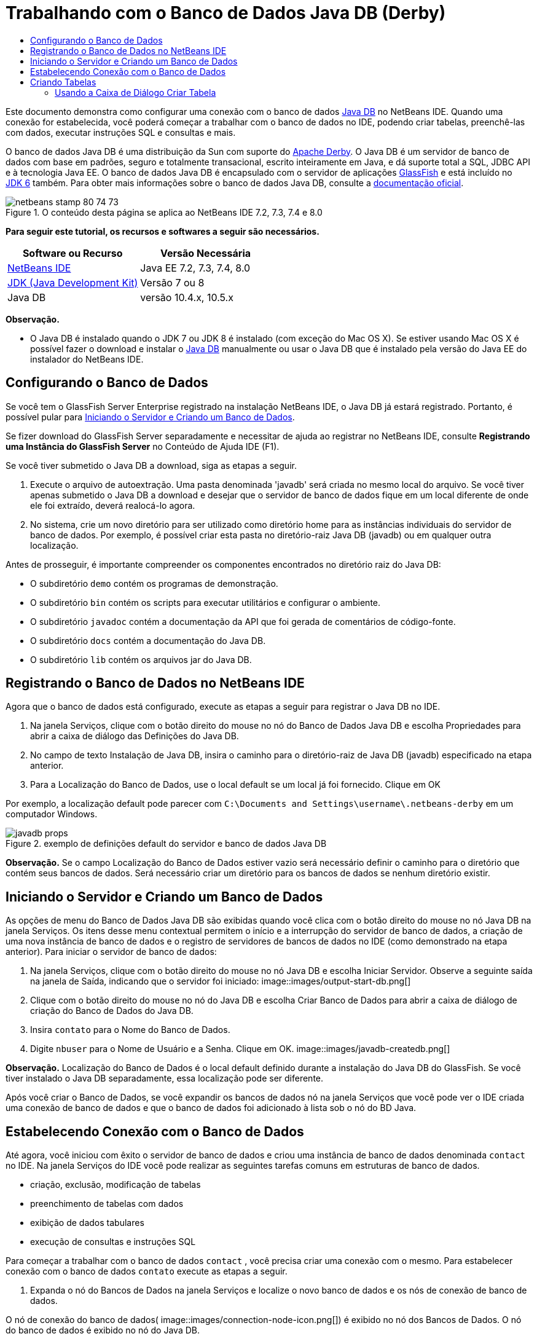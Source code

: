 // 
//     Licensed to the Apache Software Foundation (ASF) under one
//     or more contributor license agreements.  See the NOTICE file
//     distributed with this work for additional information
//     regarding copyright ownership.  The ASF licenses this file
//     to you under the Apache License, Version 2.0 (the
//     "License"); you may not use this file except in compliance
//     with the License.  You may obtain a copy of the License at
// 
//       http://www.apache.org/licenses/LICENSE-2.0
// 
//     Unless required by applicable law or agreed to in writing,
//     software distributed under the License is distributed on an
//     "AS IS" BASIS, WITHOUT WARRANTIES OR CONDITIONS OF ANY
//     KIND, either express or implied.  See the License for the
//     specific language governing permissions and limitations
//     under the License.
//

= Trabalhando com o Banco de Dados Java DB (Derby)
:jbake-type: tutorial
:jbake-tags: tutorials 
:jbake-status: published
:syntax: true
:toc: left
:toc-title:
:description: Trabalhando com o Banco de Dados Java DB (Derby) - Apache NetBeans
:keywords: Apache NetBeans, Tutorials, Trabalhando com o Banco de Dados Java DB (Derby)

Este documento demonstra como configurar uma conexão com o banco de dados link:http://www.oracle.com/technetwork/java/javadb/overview/index.html[+Java DB+] no NetBeans IDE. Quando uma conexão for estabelecida, você poderá começar a trabalhar com o banco de dados no IDE, podendo criar tabelas, preenchê-las com dados, executar instruções SQL e consultas e mais.

O banco de dados Java DB é uma distribuição da Sun com suporte do link:http://db.apache.org/derby/[+Apache Derby+]. O Java DB é um servidor de banco de dados com base em padrões, seguro e totalmente transacional, escrito inteiramente em Java, e dá suporte total a SQL, JDBC API e à tecnologia Java EE. O banco de dados Java DB é encapsulado com o servidor de aplicações link:http://glassfish.dev.java.net/[+GlassFish+] e está incluído no link:http://download.oracle.com/javase/6/[+JDK 6+] também. Para obter mais informações sobre o banco de dados Java DB, consulte a link:http://www.oracle.com/technetwork/java/javadb/documentation/index.html[+documentação oficial+].


image::images/netbeans-stamp-80-74-73.png[title="O conteúdo desta página se aplica ao NetBeans IDE 7.2, 7.3, 7.4 e 8.0"]


*Para seguir este tutorial, os recursos e softwares a seguir são necessários.*

|===
|Software ou Recurso |Versão Necessária 

|link:https://netbeans.org/downloads/index.html[+NetBeans IDE+] |Java EE 7.2, 7.3, 7.4, 8.0 

|link:http://www.oracle.com/technetwork/java/javase/downloads/index.html[+JDK (Java Development Kit)+] |Versão 7 ou 8 

|Java DB |versão 10.4.x, 10.5.x 
|===

*Observação.*

* O Java DB é instalado quando o JDK 7 ou JDK 8 é instalado (com exceção do Mac OS X). Se estiver usando Mac OS X é possível fazer o download e instalar o link:http://www.oracle.com/technetwork/java/javadb/downloads/index.html[+Java DB+] manualmente ou usar o Java DB que é instalado pela versão do Java EE do instalador do NetBeans IDE.


== Configurando o Banco de Dados

Se você tem o GlassFish Server Enterprise registrado na instalação NetBeans IDE, o Java DB já estará registrado. Portanto, é possível pular para <<starting,Iniciando o Servidor e Criando um Banco de Dados>>.

Se fizer download do GlassFish Server separadamente e necessitar de ajuda ao registrar no NetBeans IDE, consulte *Registrando uma Instância do GlassFish Server* no Conteúdo de Ajuda IDE (F1).

Se você tiver submetido o Java DB a download, siga as etapas a seguir.

1. Execute o arquivo de autoextração. Uma pasta denominada 'javadb' será criada no mesmo local do arquivo. Se você tiver apenas submetido o Java DB a download e desejar que o servidor de banco de dados fique em um local diferente de onde ele foi extraído, deverá realocá-lo agora.
2. No sistema, crie um novo diretório para ser utilizado como diretório home para as instâncias individuais do servidor de banco de dados. Por exemplo, é possível criar esta pasta no diretório-raiz Java DB (javadb) ou em qualquer outra localização.

Antes de prosseguir, é importante compreender os componentes encontrados no diretório raiz do Java DB:

* O subdiretório  ``demo``  contém os programas de demonstração.
* O subdiretório  ``bin``  contém os scripts para executar utilitários e configurar o ambiente.
* O subdiretório  ``javadoc``  contém a documentação da API que foi gerada de comentários de código-fonte.
* O subdiretório  ``docs``  contém a documentação do Java DB.
* O subdiretório  ``lib``  contém os arquivos jar do Java DB.


== Registrando o Banco de Dados no NetBeans IDE

Agora que o banco de dados está configurado, execute as etapas a seguir para registrar o Java DB no IDE.

1. Na janela Serviços, clique com o botão direito do mouse no nó do Banco de Dados Java DB e escolha Propriedades para abrir a caixa de diálogo das Definições do Java DB.
2. No campo de texto Instalação de Java DB, insira o caminho para o diretório-raiz de Java DB (javadb) especificado na etapa anterior.
3. Para a Localização do Banco de Dados, use o local default se um local já foi fornecido. Clique em OK

Por exemplo, a localização default pode parecer com  ``C:\Documents and Settings\username\.netbeans-derby``  em um computador Windows.

image::images/javadb-props.png[title="exemplo de definições default do servidor e banco de dados Java DB"]

*Observação.* Se o campo Localização do Banco de Dados estiver vazio será necessário definir o caminho para o diretório que contém seus bancos de dados. Será necessário criar um diretório para os bancos de dados se nenhum diretório existir.


== Iniciando o Servidor e Criando um Banco de Dados

As opções de menu do Banco de Dados Java DB são exibidas quando você clica com o botão direito do mouse no nó Java DB na janela Serviços. Os itens desse menu contextual permitem o início e a interrupção do servidor de banco de dados, a criação de uma nova instância de banco de dados e o registro de servidores de bancos de dados no IDE (como demonstrado na etapa anterior). Para iniciar o servidor de banco de dados:

1. Na janela Serviços, clique com o botão direito do mouse no nó Java DB e escolha Iniciar Servidor. Observe a seguinte saída na janela de Saída, indicando que o servidor foi iniciado:
image::images/output-start-db.png[]
2. Clique com o botão direito do mouse no nó do Java DB e escolha Criar Banco de Dados para abrir a caixa de diálogo de criação do Banco de Dados do Java DB.
3. Insira  ``contato``  para o Nome do Banco de Dados.
4. Digite  ``nbuser``  para o Nome de Usuário e a Senha. Clique em OK.
image::images/javadb-createdb.png[]

*Observação.* Localização do Banco de Dados é o local default definido durante a instalação do Java DB do GlassFish. Se você tiver instalado o Java DB separadamente, essa localização pode ser diferente.

Após você criar o Banco de Dados, se você expandir os bancos de dados nó na janela Serviços que você pode ver o IDE criada uma conexão de banco de dados e que o banco de dados foi adicionado à lista sob o nó do BD Java.


== Estabelecendo Conexão com o Banco de Dados

Até agora, você iniciou com êxito o servidor de banco de dados e criou uma instância de banco de dados denominada  ``contact``  no IDE. Na janela Serviços do IDE você pode realizar as seguintes tarefas comuns em estruturas de banco de dados.

* criação, exclusão, modificação de tabelas
* preenchimento de tabelas com dados
* exibição de dados tabulares
* execução de consultas e instruções SQL

Para começar a trabalhar com o banco de dados  ``contact`` , você precisa criar uma conexão com o mesmo. Para estabelecer conexão com o banco de dados  ``contato``  execute as etapas a seguir.

1. Expanda o nó do Bancos de Dados na janela Serviços e localize o novo banco de dados e os nós de conexão de banco de dados.

O nó de conexão do banco de dados( image::images/connection-node-icon.png[]) é exibido no nó dos Bancos de Dados. O nó do banco de dados é exibido no nó do Java DB.

image::images/services-window.png[]

*Observação.* Você também visualizará a conexão do banco de dados `amostra [app em app]` que é o esquema do banco de dados default.

2. Clique com o botão direito do mouse no nó da conexão do banco de dados *contact*( ``jdbc:derby://localhost:1527/contact [nbuser em NBUSER]`` ) e escolha Conectar.

O ícone do nó da conexão aparecerá em todo (image::images/connection-node-icon.png[]), significando que a conexão foi bem-sucedida.
3. Crie um nome de exibição conveniente para o banco de dados clicando com o botão direito do mouse no nó da conexão do banco de dados ( ``jdbc:derby://localhost:1527/contact [nbuser on NBUSER]`` ) e selecione Renomear. Digite  ``BD de Contato``  no campo de texto e clique em Ok.


== Criando Tabelas

O banco de dados  ``contact``  recém-criado está vazio no momento. Ele não contém ainda tabelas ou dados. No NetBeans IDE, você pode adicionar uma tabela de banco de dados usando a caixa de diálogo Criar Tabela ou inserindo uma instrução SQL e executando-a diretamente do Editor SQL. É possível explorar ambos os métodos:

* <<createTable,Usando a Caixa de Diálogo Criar Tabela>>
* <<sqlEditor,Usando o Editor SQL>>


=== Usando a Caixa de Diálogo Criar Tabela

1. Expanda o nó de conexão  ``BD de Contato``  e observe que existem vários subnós do esquema. O esquema app é o único esquema que se aplica a este tutorial. Clique com o botão direito do mouse no nó APP e escolha Definir como Esquema Default.

2. Expanda o nó APP e observe que existem três subpastas: Tabelas, Views e Procedimentos. Clique com o botão direito no nó Tabelas e escolha Criar Tabela para abrir a caixa de diálogo Criar Tabela.
3. No campo de texto Nome da Tabela, digite  ``AMIGOS`` .
4. Clique em Adicionar Coluna. A caixa de diálogo Adicionar Coluna é exibida.
5. Para Nome de Coluna, insira  ``id`` . Para Tipo de Dados, selecione  ``INTEIRO``  da lista drop-down.
6. Em Restrições, marque a caixa de seleção Chave Primária para especificar que essa coluna é a chave primária da tabela. Todas as tabelas de bancos de dados relacionais devem conter uma chave primária. Observe que quando você marca a caixa de seleção Chave Primária, as caixas de seleção Índice e Exclusivo são automaticamente marcadas e a caixa de seleção Nulo é desmarcada. Isso ocorre porque as chaves primárias são usadas para identificar uma linha exclusiva no banco de dados e por default são usadas como o índice da tabela. Como todas as linhas devem ser identificadas, as chaves primárias não podem conter um valor  ``Nulo`` .
image::images/add-column.png[]
7. Repita este procedimento agora especificando campos conforme exibido na tabela abaixo:
8. |===

|Chave |Índice |Nulo |Exclusiva |Nome da coluna |Tipo de dados |Tamanho 

|[marcada] |[marcada] |[marcada] |id |INTEIRO |0 

|[marcada] |firstName |VARCHAR |20 

|[marcada] |lastName |VARCHAR |20 

|[marcada] |nickName |VARCHAR |30 

|[marcada] |friendSince |DATA |0 

|[marcada] |e-mail |VARCHAR |60 
|===

Você está criando uma tabela chamada  ``AMIGOS``  que contém os seguintes dados para cada registro de contato:

* *Nome*
* *Sobrenome*
* *Apelido*
* *Amigo Desde*
* *Endereço de E-mail*
image::images/create-table-friends.png[]
9. 
Quando tiver certeza que a caixa de diálogo Criar Tabela contém as mesmas especificações que as exibidas acima, clique em OK. O IDE gera a tabela  ``AMIGOS``  no banco de dados, e você pode ver um novo nó da tabela  ``AMIGOS``  (image::images/table-node.png[]) são exibidos no nó de Tabelas. Sob o nó da tabela as colunas (campos) são listadas, iniciando com a chave primária (image::images/primary-key-icon.png[]).

image::images/friends-table.png[]


=== Usando o Editor SQL:

1. No janela Serviço, clique com o botão direito no nó de conexão  ``BD de Contato``  ou no nó Tabelas embaixo e escolha o Comando Executar. Uma tela em branco é aberta no Editor SQL na janela principal.
2. Insira a seguinte consulta no Editor SQL. Esta é uma definição da tabela COLEGAS que você irá criar:

[source,java]
----

CREATE TABLE "COLLEAGUES" (
    "ID" INTEGER not null primary key,
    "FIRSTNAME" VARCHAR(30),
    "LASTNAME" VARCHAR(30),
    "TITLE" VARCHAR(10),
    "DEPARTMENT" VARCHAR(20),
    "EMAIL" VARCHAR(60)
);
----

*Observação: *instruções e consultas formadas no Editor SQL faz parse em SQL. A linguagem SQL utiliza regras de sintaxe estritas com as quais você deve estar familiarizado ao trabalhar no editor do IDE. A sintaxe do SQL também pode diferir dependendo do sistema de gerenciamento de banco de dados. Consulte o link:http://www.oracle.com/technetwork/java/javadb/documentation/index.html[+Manual de Referência do JavaDB+] para obter instruções específicas.

3. Clique no botão Executar SQL (image::images/run-sql-button.png[]) na barra de tarefas na parte superior do editor (Ctrl-Shift-E) para executar a consulta. Na janela de Saída (Ctrl-4), uma mensagem é exibida indicando que uma instrução foi executada com êxito.
image::images/run-query.png[]
4. Para verificar as alterações, clique com o botão direito no nó de conexão  ``BD de Contato ``  na janela Serviços e escolha Atualizar. Isso atualiza o componente UI de Runtime para o status atual do banco de dados especificado. Esta etapa é necessária ao executar consultas do Editor SQL no NetBeans IDE. Observe que o novo nó da tabela COLEGAS (image::images/table-node.png[]) é exibida agora em Tabelas na janela Serviços.


== Adicionando Dados na Tabela

Agora que você criou uma ou mais tabelas no banco de dados  ``contact`` , pode começar a preenchê-lo com dados. Existem várias maneiras que você pode adicionar registros em sua tabela.

* <<sqlstatement,Escreva uma instrução SQL>> no Editor SQL que fornece um valor para cada campo presente no esquema da tabela.
* <<usesqleditor,Utilize o Editor SQL>> para adicionar registros à tabela.
* <<using,Utilize um script SQL externo>> para importar registros para a tabela.

Leia as seções abaixo para aprender como utilizar todos os métodos de preenchimento da tabela  ``AMIGOS``  com dados.


=== Executando uma Instrução SQL

1. Expanda as Tabelas no nó do  ``BD de Contato``  na janela Serviços, clique com o botão direito na tabela  ``AMIGOS``  e escolha executar comando para abrir a janela do Editor SQL.
2. No Editor SQL, insira a seguinte instrução.

[source,java]
----

INSERT INTO APP.FRIENDS VALUES (1,'Theodore','Bagwell','T-Bag','2004-12-25','tbag@foxriver.com')
----

Enquanto estiver digitando, é possível utilizar a funcionalidade autocompletar código do Editor SQL.

3. Clique com o botão direito do mouse no Editor SQL e escolha Executar Instrução. A janela de Saída exibe uma mensagem indicando que uma instrução foi executada com êxito.
4. Para verificar se o novo registro foi adicionado à tabela  ``AMIGOS`` , clique com o botão direito do mouse no nó da tabela  ``AMIGOS``  na janela Serviços e escolha Exibir Dados.

Quando você escolhe Exibir Dados, é gerada automaticamente no painel superior do Editor SQL uma consulta para selecionar todos os dados da tabela. Os resultados da instrução são exibidos no painel inferior do Editor de SQL. Nesse caso, a tabela  ``AMIGOS``  é exibida no painel inferior. Observe que uma nova linha foi adicionada com os dados que você acabou de fornecer da instrução SQL.

image::images/new-record.png[]


=== Usando o Editor SQL

1. Clique com o botão direito no nó da tabela  ``AMIGOS``  e escolha Exibir Dados (se não tiver feito isso na última etapa da seção anterior).
2. Clique no botão Inserir Registro(s) ( ``Alt-I`` ) para adicionar uma linha.
A caixa de diálogo Inserir Registros aparece.
3. Clique em cada célula e insira registros. Observe que para células com tipo de dados Data, é possível escolher uma data do calendário. Clique em OK quando tiver acabado. 
image::images/insert-records.png[]
No Editor SQL, é possível ordenar os resultados clicando na linha de cabeçalho, modifique e delete registros existentes e veja o script SQL para ações que estão sendo feitas no editor (o comando Exibir Script SQL do menu pop-up).


==  Deletando Tabelas

Na etapa a seguir, use um script SQL externo para criar uma nova tabela  ``COLEGAS`` . Entretanto, uma tabela  ``COLEGAS``  acabou de ser criada na seção <<sqlEditor,Utilizando o Editor SQL>> acima. Para deixar claro que o script SQL realmente cria uma nova tabela, você pode deletar a tabela  ``COLEGAS``  já criada agora. Para deletar uma tabela do banco de dados execute as seguintes etapas.

1. Expanda o nó Tabelas no nó de conexão do banco de dados na janela Serviços.
2. Clique com o botão direito do mouse na tabela que você deseja deletar e escolha Deletar.


== Usando um Script SQL Externo

A emissão de comandos de um script SQL externo é uma forma popular de gerenciar o banco de dados. É possível já ter sido criado um script SQL em outro lugar, e deseja importá-lo para o NetBeans IDE para executá-lo em um banco de dados específico.

Neste exercício, o script criará uma nova tabela denominada  ``COLEGAS``  e a preencherá com dados. Execute as seguintes etapas para executar o script no banco de dados  ``contato`` .

1. Faça download de link:https://netbeans.org/project_downloads/usersguide/colleagues.sql[+colleagues.sql+] em seu sistema local
2. Escolha Arquivo > Abrir Arquivo no menu principal do IDE. No browser de arquivos, vá até o local do arquivo  ``colleagues.sql``  salvo e clique em Abrir. O script se abre automaticamente no Editor SQL.

Se preferir, copie o conteúdo de link:https://netbeans.org/project_downloads/usersguide/colleagues.sql[+colleagues.sql+] e, depois abra o editor SQL e cole o conteúdo do arquivo no editor SQL.

3. Certifique-se que sua conexão com  ``BD de Contato``  esteja selecionada na caixa drop-down Conexão na barra de ferramentas na parte superior do editor.
image::images/conn-drop-down.png[]
4. Clique no botão Executar SQL (image::images/run-sql-button.png[]) na barra de tarefas do Editor SQL. O script é executado no banco de dados selecionado e qualquer feedback é gerado na janela de Saída.
5. Para verificar as alterações, clique com o botão direito no nó de conexão  ``BD de Contato ``  na janela Serviços e escolha Atualizar. Observe que a nova tabela  ``COLEGAS``  do script SQL agora é exibida como um nó de tabela em  ``contact``  na janela Serviços.
6. Para exibir os dados contidos nas novas tabelas, clique com o botão direito na tabela  ``COLEGAS``  e escolha Exibir Dados. Dessa maneira, você também pode comparar os dados tabulares com os dados contidos no script SQL para ver se eles coincidem.


==  Recriando Tabelas de um Banco de Dados Diferente

Se você tiver uma tabela de outro banco de dados que deseja recriar no banco de dados em que está trabalhando do NetBeans IDE, o IDE oferece uma ferramenta útil para isso. É necessário primeiro registrar o segundo banco de dados no IDE, de forma similar à que foi descrita no início deste tutorial. Para a finalidade deste tutorial, use o banco de dados de  ``amostra``  incluído com o Java DB. Esse processo é realizado essencialmente em duas partes: primeiro você 'captura' a definição da tabela selecionada, depois pode recriar a tabela no banco de dados escolhido:

1. Estabeleça conexão com o banco de dados de  ``amostra``  clicando com o botão direito no nó de conexão nos Bancos de Dados na janela Serviços e escolhendo Conectar (o usuário e a senha é  ``app`` ).
2. 
Expanda o nó das Tabelas na conexão do banco de dados  ``amostra`` , clique com o botão direito do mouse na tabela  ``CLIENTE``  e escolha Obter Estrutura.

image::images/grab-structure.png[]
3. Na caixa de diálogo Obter Tabela exibida, especifique um local no computador para salvar o arquivo obtido que será criado. Clique em Salvar.

O arquivo obtido registra a definição de tabela da tabela selecionada.

4. Expanda o nó do esquema APP na conexão do banco de dados  ``BD de Contato`` , clique no nó Tabelas e escolha Recriar Tabela para abrir a caixa de diálogo Recriar Tabela.
5. 
Na caixa de diálogo Recriar Tabela, navegue até o local no qual você salvou o arquivo de obtenção  ``CLIENTE``  e clique em Abrir para abrir a caixa de diálogo Nome da Tabela.

image::images/recreate-table.png[]
6. 
Neste ponto, é possível alterar o nome da tabela ou editar a definição da tabela. Do contrário, clique em OK para criar imediatamente a tabela no banco de dados  ``contact`` . Um novo nó de tabela  ``CLIENTE``  é exibido abaixo do nó de conexão BD de  ``Contato`` .

image::images/new-customer-node.png[]

Se você exibir os dados na nova tabela  ``CLIENTE``  você verá que não há registros no banco de dados, mas que a estrutura da tabela é idêntica à tabela que você obteve.

link:/about/contact_form.html?to=3&subject=Feedback:%20Working%20With%20Java%20DB[+Envie-nos Seu Feedback+]



== Consulte Também

Isto conclui o tutorial Trabalho com o Banco de Dados Java DB (Derby). Este tutorial demonstrou como configurar uma conexão com o banco de dados Java DB no NetBeans IDE. Em seguida, ele demonstrou como criar, exibir, modificar e deletar tabelas na janela Serviços do IDE. Ele também exibiu como trabalhar com o Editor SQL para adicionar dados em tabelas e usar a funcionalidade do IDE permitindo que você recriasse tabelas usando definições de outros bancos de dados.

Para tutoriais relacionados e mais avançados, consulte os seguintes recursos:

* link:mysql.html[+Estabelecendo Conexão com um Banco de Dados MySQL+]. Demonstra como configurar um banco de dados MySQL e conectar-se a ele no NetBeans IDE.
* link:../web/mysql-webapp.html[+Criando uma Aplicação Web Simples Usando um Banco de Dados MySQL+]. Demonstra como criar uma aplicação Web simples que se conecta com um servidor de banco de dados MySQL.
* link:http://platform.netbeans.org/tutorials/nbm-crud.html[+Tutorial da Aplicação CRUD da Plataforma do NetBeans.+] Demonstra como integrar um banco de dados Java DB com uma aplicação da Plataforma do NetBeans.
